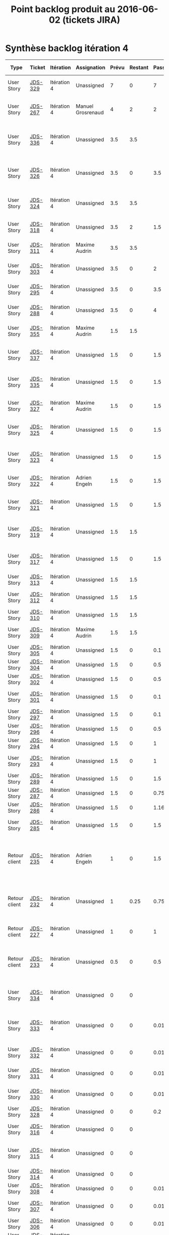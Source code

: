 #+TITLE: Point backlog produit au 2016-06-02 (tickets JIRA)

* Synthèse backlog itération 4

| Type          | Ticket  | Itération   | Assignation       | Prévu | Restant | Passé | User story détaillée                                                              |
|---------------+---------+-------------+-------------------+-------+---------+-------+-----------------------------------------------------------------------------------|
| User Story    | [[http://jira.dropteam.fr/browse/JDS-329][JDS-329]] | Itération 4 | Unassigned        |     7 |       0 |     7 | Listing: faire une recherche sur un thème                                         |
| User Story    | [[http://jira.dropteam.fr/browse/JDS-267][JDS-267]] | Itération 4 | Manuel Grosrenaud |     4 |       2 |     2 | Deploiements sur QA / DEV et lead DEV task Mgt                                    |
| User Story    | [[http://jira.dropteam.fr/browse/JDS-336][JDS-336]] | Itération 4 | Unassigned        |   3.5 |     3.5 |       | Configuration: mettre à jour les champs des types de contenus                     |
| User Story    | [[http://jira.dropteam.fr/browse/JDS-326][JDS-326]] | Itération 4 | Unassigned        |   3.5 |       0 |   3.5 | CU création: mettre à jour les domaines de validation automatique                 |
| User Story    | [[http://jira.dropteam.fr/browse/JDS-324][JDS-324]] | Itération 4 | Unassigned        |   3.5 |     3.5 |       | CU création: finalisation création compte                                         |
| User Story    | [[http://jira.dropteam.fr/browse/JDS-318][JDS-318]] | Itération 4 | Unassigned        |   3.5 |       2 |   1.5 | CU création: inscription avec un compte FB                                        |
| User Story    | [[http://jira.dropteam.fr/browse/JDS-311][JDS-311]] | Itération 4 | Maxime Audrin     |   3.5 |     3.5 |       | Diaporama: affichage du contenu                                                   |
| User Story    | [[http://jira.dropteam.fr/browse/JDS-303][JDS-303]] | Itération 4 | Unassigned        |   3.5 |       0 |     2 | Audio: affichage du contenu                                                       |
| User Story    | [[http://jira.dropteam.fr/browse/JDS-295][JDS-295]] | Itération 4 | Unassigned        |   3.5 |       0 |   3.5 | Vidéo: affichage du contenu                                                       |
| User Story    | [[http://jira.dropteam.fr/browse/JDS-288][JDS-288]] | Itération 4 | Unassigned        |   3.5 |       0 |     4 | Visuel: affichage du contenu                                                      |
| User Story    | [[http://jira.dropteam.fr/browse/JDS-355][JDS-355]] | Itération 4 | Maxime Audrin     |   1.5 |     1.5 |       | FT: responsive design dossier et billet                                           |
| User Story    | [[http://jira.dropteam.fr/browse/JDS-337][JDS-337]] | Itération 4 | Unassigned        |   1.5 |       0 |   1.5 | CU création: envoi d'un email de confirmation                                     |
| User Story    | [[http://jira.dropteam.fr/browse/JDS-335][JDS-335]] | Itération 4 | Unassigned        |   1.5 |       0 |   1.5 | Listing: cliquer sur le bouton afficher plus de résultat                          |
| User Story    | [[http://jira.dropteam.fr/browse/JDS-327][JDS-327]] | Itération 4 | Maxime Audrin     |   1.5 |       0 |   1.5 | CU connexion: affichage page de connexion                                         |
| User Story    | [[http://jira.dropteam.fr/browse/JDS-325][JDS-325]] | Itération 4 | Unassigned        |   1.5 |       0 |   1.5 | CU création: envoi d'un email si compte non validé                                |
| User Story    | [[http://jira.dropteam.fr/browse/JDS-323][JDS-323]] | Itération 4 | Unassigned        |   1.5 |       0 |   1.5 | CU création: validation automatique par domaine                                   |
| User Story    | [[http://jira.dropteam.fr/browse/JDS-322][JDS-322]] | Itération 4 | Adrien Engeln     |   1.5 |       0 |   1.5 | CU création: message de validation                                                |
| User Story    | [[http://jira.dropteam.fr/browse/JDS-321][JDS-321]] | Itération 4 | Unassigned        |   1.5 |       0 |   1.5 | CU création: création d'un compte par email                                       |
| User Story    | [[http://jira.dropteam.fr/browse/JDS-319][JDS-319]] | Itération 4 | Unassigned        |   1.5 |     1.5 |       | CU création: inscription avec un compte Twitter                                   |
| User Story    | [[http://jira.dropteam.fr/browse/JDS-317][JDS-317]] | Itération 4 | Unassigned        |   1.5 |       0 |   1.5 | CU création: affichage lien "Création du compte"                                  |
| User Story    | [[http://jira.dropteam.fr/browse/JDS-313][JDS-313]] | Itération 4 | Unassigned        |   1.5 |     1.5 |       | Diaporama: commentaires                                                           |
| User Story    | [[http://jira.dropteam.fr/browse/JDS-312][JDS-312]] | Itération 4 | Unassigned        |   1.5 |     1.5 |       | Diaporama: colonne de gauche                                                      |
| User Story    | [[http://jira.dropteam.fr/browse/JDS-310][JDS-310]] | Itération 4 | Unassigned        |   1.5 |     1.5 |       | Diaporama: header                                                                 |
| User Story    | [[http://jira.dropteam.fr/browse/JDS-309][JDS-309]] | Itération 4 | Maxime Audrin     |   1.5 |     1.5 |       | Diaporama: affichage formulaire                                                   |
| User Story    | [[http://jira.dropteam.fr/browse/JDS-305][JDS-305]] | Itération 4 | Unassigned        |   1.5 |       0 |   0.1 | Audio: commentaire                                                                |
| User Story    | [[http://jira.dropteam.fr/browse/JDS-304][JDS-304]] | Itération 4 | Unassigned        |   1.5 |       0 |   0.5 | Audio: colonne de gauche                                                          |
| User Story    | [[http://jira.dropteam.fr/browse/JDS-302][JDS-302]] | Itération 4 | Unassigned        |   1.5 |       0 |   0.5 | Audio: header                                                                     |
| User Story    | [[http://jira.dropteam.fr/browse/JDS-301][JDS-301]] | Itération 4 | Unassigned        |   1.5 |       0 |   0.1 | Audio: formulaire de recherche                                                    |
| User Story    | [[http://jira.dropteam.fr/browse/JDS-297][JDS-297]] | Itération 4 | Unassigned        |   1.5 |       0 |   0.1 | Vidéo: commentaires                                                               |
| User Story    | [[http://jira.dropteam.fr/browse/JDS-296][JDS-296]] | Itération 4 | Unassigned        |   1.5 |       0 |   0.5 | Vidéo: colonne de gauche                                                          |
| User Story    | [[http://jira.dropteam.fr/browse/JDS-294][JDS-294]] | Itération 4 | Unassigned        |   1.5 |       0 |     1 | Vidéo: header                                                                     |
| User Story    | [[http://jira.dropteam.fr/browse/JDS-293][JDS-293]] | Itération 4 | Unassigned        |   1.5 |       0 |     1 | Vidéo: formulaire de recherche                                                    |
| User Story    | [[http://jira.dropteam.fr/browse/JDS-289][JDS-289]] | Itération 4 | Unassigned        |   1.5 |       0 |   1.5 | Visuel: colonne de gauche                                                         |
| User Story    | [[http://jira.dropteam.fr/browse/JDS-287][JDS-287]] | Itération 4 | Unassigned        |   1.5 |       0 |  0.75 | VIsuel: impression                                                                |
| User Story    | [[http://jira.dropteam.fr/browse/JDS-286][JDS-286]] | Itération 4 | Unassigned        |   1.5 |       0 |  1.16 | Visuel: header                                                                    |
| User Story    | [[http://jira.dropteam.fr/browse/JDS-285][JDS-285]] | Itération 4 | Unassigned        |   1.5 |       0 |   1.5 | Visuel: Formulaire de recherche                                                   |
| Retour client | [[http://jira.dropteam.fr/browse/JDS-235][JDS-235]] | Itération 4 | Adrien Engeln     |     1 |       0 |   1.5 | Absence du "Problème scientifique" dans les choix possible pour signaler un souci |
| Retour client | [[http://jira.dropteam.fr/browse/JDS-232][JDS-232]] | Itération 4 | Unassigned        |     1 |    0.25 |  0.75 | Supprimer les "questions éditorialisées" des contenus qu'on peut ajouter          |
| Retour client | [[http://jira.dropteam.fr/browse/JDS-227][JDS-227]] | Itération 4 | Unassigned        |     1 |       0 |     1 | Remplacer le logo "oscar(h)" par "OscaHr"                                         |
| Retour client | [[http://jira.dropteam.fr/browse/JDS-233][JDS-233]] | Itération 4 | Unassigned        |   0.5 |       0 |   0.5 | Remplacer "RECHERCHER" par "MOTS-CLEFS" dans le champ de recherche                |
| User Story    | [[http://jira.dropteam.fr/browse/JDS-334][JDS-334]] | Itération 4 | Unassigned        |     0 |       0 |       | Listing: cocher la case "Afficher mes contributions"                              |
| User Story    | [[http://jira.dropteam.fr/browse/JDS-333][JDS-333]] | Itération 4 | Unassigned        |     0 |       0 |  0.01 | Listing: trier les résultats de recherche par date de publication                 |
| User Story    | [[http://jira.dropteam.fr/browse/JDS-332][JDS-332]] | Itération 4 | Unassigned        |     0 |       0 |  0.01 | Listing: faire une recherche sur un mot-clé                                       |
| User Story    | [[http://jira.dropteam.fr/browse/JDS-331][JDS-331]] | Itération 4 | Unassigned        |     0 |       0 |  0.01 | Listing: faire une recherche sur un type                                          |
| User Story    | [[http://jira.dropteam.fr/browse/JDS-330][JDS-330]] | Itération 4 | Unassigned        |     0 |       0 |  0.01 | Listing: faire une recherche sur un type                                          |
| User Story    | [[http://jira.dropteam.fr/browse/JDS-328][JDS-328]] | Itération 4 | Unassigned        |     0 |       0 |   0.2 | CU connexion : connexion                                                          |
| User Story    | [[http://jira.dropteam.fr/browse/JDS-316][JDS-316]] | Itération 4 | Unassigned        |     0 |       0 |       | Diaporama: valider la prévisualisation                                            |
| User Story    | [[http://jira.dropteam.fr/browse/JDS-315][JDS-315]] | Itération 4 | Unassigned        |     0 |       0 |       | Diaporama: Vérifier l'affichage Front-Office                                      |
| User Story    | [[http://jira.dropteam.fr/browse/JDS-314][JDS-314]] | Itération 4 | Unassigned        |     0 |       0 |       | Diaporama: mettre à jour                                                          |
| User Story    | [[http://jira.dropteam.fr/browse/JDS-308][JDS-308]] | Itération 4 | Unassigned        |     0 |       0 |  0.01 | Audio: valider la prévisualisation                                                |
| User Story    | [[http://jira.dropteam.fr/browse/JDS-307][JDS-307]] | Itération 4 | Unassigned        |     0 |       0 |  0.01 | Audio: vérifier l'affichage Front-Office                                          |
| User Story    | [[http://jira.dropteam.fr/browse/JDS-306][JDS-306]] | Itération 4 | Unassigned        |     0 |       0 |  0.01 | Audio: édition                                                                    |
| User Story    | [[http://jira.dropteam.fr/browse/JDS-300][JDS-300]] | Itération 4 | Unassigned        |     0 |       0 |  0.01 | Vidéo: valider la prévisualisation                                                |
| User Story    | [[http://jira.dropteam.fr/browse/JDS-299][JDS-299]] | Itération 4 | Unassigned        |     0 |       0 |  0.01 | Vidéo: vérifier l'affichage en front office                                       |
| User Story    | [[http://jira.dropteam.fr/browse/JDS-298][JDS-298]] | Itération 4 | Unassigned        |     0 |       0 |  0.01 | Vidéo: mettre à jour                                                              |
| User Story    | [[http://jira.dropteam.fr/browse/JDS-292][JDS-292]] | Itération 4 | Unassigned        |     0 |       0 |       | Visuel: valider la prévisualisation                                               |
| User Story    | [[http://jira.dropteam.fr/browse/JDS-291][JDS-291]] | Itération 4 | Unassigned        |     0 |       0 |       | Visuel: vérifier l'affichage Front-Office                                         |
| User Story    | [[http://jira.dropteam.fr/browse/JDS-290][JDS-290]] | Itération 4 | Unassigned        |     0 |       0 |       | Ajouter un slogan (sous le logo?)                                                 |
| Retour client | [[http://jira.dropteam.fr/browse/JDS-229][JDS-229]] | Itération 4 | Guillaume Hurst   |       |         |       | Visuel: mettre à jour                                                             |
| Retour client | [[http://jira.dropteam.fr/browse/JDS-228][JDS-228]] | Itération 4 | Guillaume Hurst   |       |         |       | Vérifier que toutes les polices du kit "identités complexes" ont été utilisées    |
| Retour client | [[http://jira.dropteam.fr/browse/JDS-226][JDS-226]] | Itération 4 | Guillaume Hurst   |       |         |       | Corriger faute de frappe dans "Jardin des Sciences"                               |
| Retour client | [[http://jira.dropteam.fr/browse/JDS-225][JDS-225]] | Itération 4 | Guillaume Hurst   |       |         |       | Mettre à jour le jeu de couleurs                                                  |
| Retour client | [[http://jira.dropteam.fr/browse/JDS-224][JDS-224]] | Itération 4 | Guillaume Hurst   |       |         |       | Mettre à jour le jeu de pictogrammes                                              |
|---------------+---------+-------------+-------------------+-------+---------+-------+-----------------------------------------------------------------------------------|
| Heures        |         |             |                   |  81.5 |   23.75 | 48.26 |                                                                                   |
#+TBLFM: @65$5=vsum(@2..@-1)::@65$6=vsum(@2..@-1)::@65$7=vsum(@2..@-1)

* Détail

** Résumé

| Groupe de fonctions                        | Prévu | Restant | Passé |
|--------------------------------------------+-------+---------+-------|
| Corrections sur les itérations précédentes |   8.5 |    5.25 |  3.75 |
| Création des comptes utilisateurs          |  22.5 |      7. |  15.5 |
| Finalisation de l'implémentation des vues  |    38 |     9.5 | 18.21 |
| Listing                                    |   8.5 |       0 |  8.54 |
| Maintenance / infrastructure               |     4 |       2 |     2 |
|--------------------------------------------+-------+---------+-------|
| Heures                                     |  81.5 |   23.75 |   48. |
| Jours                                      | 11.64 |    3.39 |  6.85 |
#+TBLFM: @7$2=vsum(@2..@-1)::@7$3=vsum(@2..@-1)::@7$4=vsum(@2..@-1)::@8$2=@-1/7::@8$3=@-1/7::@8$4=@-1/7

** Corrections sur les itérations précédentes

| Type          | Ticket  | Itération   | Assignation     | Prévu | Restant | Passé | User story détaillée                                                              |
|---------------+---------+-------------+-----------------+-------+---------+-------+-----------------------------------------------------------------------------------|
| User Story    | [[http://jira.dropteam.fr/browse/JDS-336][JDS-336]] | Itération 4 | Unassigned      |   3.5 |     3.5 |       | Configuration: mettre à jour les champs des types de contenus                     |
| User Story    | [[http://jira.dropteam.fr/browse/JDS-355][JDS-355]] | Itération 4 | Maxime Audrin   |   1.5 |     1.5 |       | FT: responsive design dossier et billet                                           |
| Retour client | [[http://jira.dropteam.fr/browse/JDS-235][JDS-235]] | Itération 4 | Adrien Engeln   |     1 |       0 |   1.5 | Absence du "Problème scientifique" dans les choix possible pour signaler un souci |
| Retour client | [[http://jira.dropteam.fr/browse/JDS-232][JDS-232]] | Itération 4 | Unassigned      |     1 |    0.25 |  0.75 | Supprimer les "questions éditorialisées" des contenus qu'on peut ajouter          |
| Retour client | [[http://jira.dropteam.fr/browse/JDS-227][JDS-227]] | Itération 4 | Unassigned      |     1 |       0 |     1 | Remplacer le logo "oscar(h)" par "OscaHr"                                         |
| Retour client | [[http://jira.dropteam.fr/browse/JDS-233][JDS-233]] | Itération 4 | Unassigned      |   0.5 |       0 |   0.5 | Remplacer "RECHERCHER" par "MOTS-CLEFS" dans le champ de recherche                |
| Retour client | [[http://jira.dropteam.fr/browse/JDS-229][JDS-229]] | Itération 4 | Guillaume Hurst |       |         |       | Visuel: mettre à jour                                                             |
| Retour client | [[http://jira.dropteam.fr/browse/JDS-228][JDS-228]] | Itération 4 | Guillaume Hurst |       |         |       | Vérifier que toutes les polices du kit "identités complexes" ont été utilisées    |
| Retour client | [[http://jira.dropteam.fr/browse/JDS-226][JDS-226]] | Itération 4 | Guillaume Hurst |       |         |       | Corriger faute de frappe dans "Jardin des Sciences"                               |
| Retour client | [[http://jira.dropteam.fr/browse/JDS-225][JDS-225]] | Itération 4 | Guillaume Hurst |       |         |       | Mettre à jour le jeu de couleurs                                                  |
| Retour client | [[http://jira.dropteam.fr/browse/JDS-224][JDS-224]] | Itération 4 | Guillaume Hurst |       |         |       | Mettre à jour le jeu de pictogrammes                                              |
|---------------+---------+-------------+-----------------+-------+---------+-------+-----------------------------------------------------------------------------------|
| Heures        |         |             |                 |   8.5 |    5.25 |  3.75 |                                                                                   |
#+TBLFM: @13$5=vsum(@2..@-1)::@13$6=vsum(@2..@-1)::@13$7=vsum(@2..@-1)

** Création des comptes utilisateurs

| Type       | Ticket  | Itération   | Assignation   | Prévu | Restant | Passé | User story détaillée                                              |
|------------+---------+-------------+---------------+-------+---------+-------+-------------------------------------------------------------------|
| User Story | [[http://jira.dropteam.fr/browse/JDS-326][JDS-326]] | Itération 4 | Unassigned    |   3.5 |       0 |   3.5 | CU création: mettre à jour les domaines de validation automatique |
| User Story | [[http://jira.dropteam.fr/browse/JDS-324][JDS-324]] | Itération 4 | Unassigned    |   3.5 |     3.5 |       | CU création: finalisation création compte                         |
| User Story | [[http://jira.dropteam.fr/browse/JDS-318][JDS-318]] | Itération 4 | Unassigned    |   3.5 |       2 |   1.5 | CU création: inscription avec un compte FB                        |
| User Story | [[http://jira.dropteam.fr/browse/JDS-337][JDS-337]] | Itération 4 | Unassigned    |   1.5 |       0 |   1.5 | CU création: envoi d'un email de confirmation                     |
| User Story | [[http://jira.dropteam.fr/browse/JDS-327][JDS-327]] | Itération 4 | Maxime Audrin |   1.5 |       0 |   1.5 | CU connexion: affichage page de connexion                         |
| User Story | [[http://jira.dropteam.fr/browse/JDS-325][JDS-325]] | Itération 4 | Unassigned    |   1.5 |       0 |   1.5 | CU création: envoi d'un email si compte non validé                |
| User Story | [[http://jira.dropteam.fr/browse/JDS-323][JDS-323]] | Itération 4 | Unassigned    |   1.5 |       0 |   1.5 | CU création: validation automatique par domaine                   |
| User Story | [[http://jira.dropteam.fr/browse/JDS-322][JDS-322]] | Itération 4 | Adrien Engeln |   1.5 |       0 |   1.5 | CU création: message de validation                                |
| User Story | [[http://jira.dropteam.fr/browse/JDS-321][JDS-321]] | Itération 4 | Unassigned    |   1.5 |       0 |   1.5 | CU création: création d'un compte par email                       |
| User Story | [[http://jira.dropteam.fr/browse/JDS-319][JDS-319]] | Itération 4 | Unassigned    |   1.5 |     1.5 |       | CU création: inscription avec un compte Twitter                   |
| User Story | [[http://jira.dropteam.fr/browse/JDS-317][JDS-317]] | Itération 4 | Unassigned    |   1.5 |       0 |   1.5 | CU création: affichage lien "Création du compte"                  |
|------------+---------+-------------+---------------+-------+---------+-------+-------------------------------------------------------------------|
| Heures     |         |             |               |  22.5 |      7. |  15.5 |                                                                   |
#+TBLFM: @13$5=vsum(@2..@-1)::@13$6=vsum(@2..@-1)::@13$7=vsum(@2..@-1)

Note : le [[https://docs.google.com/spreadsheets/d/18KDAt63v60Q-PjQI_JUa4__qObjHv2s-Bq6ZJJ9_QZM/edit#gid=0][chiffrage de février]] pour la création des comptes
utilisateurs prévoyait 8 heures (voir les ID 19 à 22).  Les fonctions
pour la création des comptes sont estimées ici à 22.5.

** Finalisation de l'implémentation des vues pour tous les types de contenus

| Type       | Ticket  | Itération   | Assignation   | Prévu | Restant | Passé | User story détaillée            |
|------------+---------+-------------+---------------+-------+---------+-------+---------------------------------|
| User Story | [[http://jira.dropteam.fr/browse/JDS-311][JDS-311]] | Itération 4 | Maxime Audrin |   3.5 |     3.5 |       | Diaporama: affichage du contenu |
| User Story | [[http://jira.dropteam.fr/browse/JDS-303][JDS-303]] | Itération 4 | Unassigned    |   3.5 |       0 |     2 | Audio: affichage du contenu     |
| User Story | [[http://jira.dropteam.fr/browse/JDS-295][JDS-295]] | Itération 4 | Unassigned    |   3.5 |       0 |   3.5 | Vidéo: affichage du contenu     |
| User Story | [[http://jira.dropteam.fr/browse/JDS-288][JDS-288]] | Itération 4 | Unassigned    |   3.5 |       0 |     4 | Visuel: affichage du contenu    |
| User Story | [[http://jira.dropteam.fr/browse/JDS-313][JDS-313]] | Itération 4 | Unassigned    |   1.5 |     1.5 |       | Diaporama: commentaires         |
| User Story | [[http://jira.dropteam.fr/browse/JDS-312][JDS-312]] | Itération 4 | Unassigned    |   1.5 |     1.5 |       | Diaporama: colonne de gauche    |
| User Story | [[http://jira.dropteam.fr/browse/JDS-310][JDS-310]] | Itération 4 | Unassigned    |   1.5 |     1.5 |       | Diaporama: header               |
| User Story | [[http://jira.dropteam.fr/browse/JDS-309][JDS-309]] | Itération 4 | Maxime Audrin |   1.5 |     1.5 |       | Diaporama: affichage formulaire |
| User Story | [[http://jira.dropteam.fr/browse/JDS-305][JDS-305]] | Itération 4 | Unassigned    |   1.5 |       0 |   0.1 | Audio: commentaire              |
| User Story | [[http://jira.dropteam.fr/browse/JDS-304][JDS-304]] | Itération 4 | Unassigned    |   1.5 |       0 |   0.5 | Audio: colonne de gauche        |
| User Story | [[http://jira.dropteam.fr/browse/JDS-302][JDS-302]] | Itération 4 | Unassigned    |   1.5 |       0 |   0.5 | Audio: header                   |
| User Story | [[http://jira.dropteam.fr/browse/JDS-301][JDS-301]] | Itération 4 | Unassigned    |   1.5 |       0 |   0.1 | Audio: formulaire de recherche  |
| User Story | [[http://jira.dropteam.fr/browse/JDS-297][JDS-297]] | Itération 4 | Unassigned    |   1.5 |       0 |   0.1 | Vidéo: commentaires             |
| User Story | [[http://jira.dropteam.fr/browse/JDS-296][JDS-296]] | Itération 4 | Unassigned    |   1.5 |       0 |   0.5 | Vidéo: colonne de gauche        |
| User Story | [[http://jira.dropteam.fr/browse/JDS-294][JDS-294]] | Itération 4 | Unassigned    |   1.5 |       0 |     1 | Vidéo: header                   |
| User Story | [[http://jira.dropteam.fr/browse/JDS-293][JDS-293]] | Itération 4 | Unassigned    |   1.5 |       0 |     1 | Vidéo: formulaire de recherche  |
| User Story | [[http://jira.dropteam.fr/browse/JDS-289][JDS-289]] | Itération 4 | Unassigned    |   1.5 |       0 |   1.5 | Visuel: colonne de gauche       |
| User Story | [[http://jira.dropteam.fr/browse/JDS-287][JDS-287]] | Itération 4 | Unassigned    |   1.5 |       0 |  0.75 | VIsuel: impression              |
| User Story | [[http://jira.dropteam.fr/browse/JDS-286][JDS-286]] | Itération 4 | Unassigned    |   1.5 |       0 |  1.16 | Visuel: header                  |
| User Story | [[http://jira.dropteam.fr/browse/JDS-285][JDS-285]] | Itération 4 | Unassigned    |   1.5 |       0 |   1.5 | Visuel: Formulaire de recherche |
|------------+---------+-------------+---------------+-------+---------+-------+---------------------------------|
| Heures     |         |             |               |   38. |     9.5 | 18.21 |                                 |
#+TBLFM: @22$5=vsum(@2..@-1)::@22$6=vsum(@2..@-1)::@22$7=vsum(@2..@-1)

** Affichage des résultats de recherche

| Type       | Ticket  | Itération   | Assignation | Prévu | Restant | Passé | User story détaillée                                              |
|------------+---------+-------------+-------------+-------+---------+-------+-------------------------------------------------------------------|
| User Story | [[http://jira.dropteam.fr/browse/JDS-329][JDS-329]] | Itération 4 | Unassigned  |     7 |       0 |     7 | Listing: faire une recherche sur un thème                         |
| User Story | [[http://jira.dropteam.fr/browse/JDS-335][JDS-335]] | Itération 4 | Unassigned  |   1.5 |       0 |   1.5 | Listing: cliquer sur le bouton afficher plus de résultat          |
| User Story | [[http://jira.dropteam.fr/browse/JDS-334][JDS-334]] | Itération 4 | Unassigned  |     0 |       0 |       | Listing: cocher la case "Afficher mes contributions"              |
| User Story | [[http://jira.dropteam.fr/browse/JDS-333][JDS-333]] | Itération 4 | Unassigned  |     0 |       0 |  0.01 | Listing: trier les résultats de recherche par date de publication |
| User Story | [[http://jira.dropteam.fr/browse/JDS-332][JDS-332]] | Itération 4 | Unassigned  |     0 |       0 |  0.01 | Listing: faire une recherche sur un mot-clé                       |
| User Story | [[http://jira.dropteam.fr/browse/JDS-331][JDS-331]] | Itération 4 | Unassigned  |     0 |       0 |  0.01 | Listing: faire une recherche sur un type                          |
| User Story | [[http://jira.dropteam.fr/browse/JDS-330][JDS-330]] | Itération 4 | Unassigned  |     0 |       0 |  0.01 | Listing: faire une recherche sur un type                          |
|------------+---------+-------------+-------------+-------+---------+-------+-------------------------------------------------------------------|
| Heures     |         |             |             |   8.5 |       0 |  8.54 |                                                                   |
#+TBLFM: @9$5=vsum(@2..@-1)::@9$6=vsum(@2..@-1)::@9$7=vsum(@2..@-1)

** Autres

| Type       | Ticket  | Itération   | Assignation       | Prévu | Restant | Passé | User story détaillée                           |
|------------+---------+-------------+-------------------+-------+---------+-------+------------------------------------------------|
| User Story | [[http://jira.dropteam.fr/browse/JDS-267][JDS-267]] | Itération 4 | Manuel Grosrenaud |     4 |       2 |     2 | Deploiements sur QA / DEV et lead DEV task Mgt |
|------------+---------+-------------+-------------------+-------+---------+-------+------------------------------------------------|
| Heures     |         |             |                   |     4 |       2 |     2 |                                                |
#+TBLFM: @3$5=vsum(@2..@-1)::@3$6=vsum(@2..@-1)::@3$7=vsum(@2..@-1)
